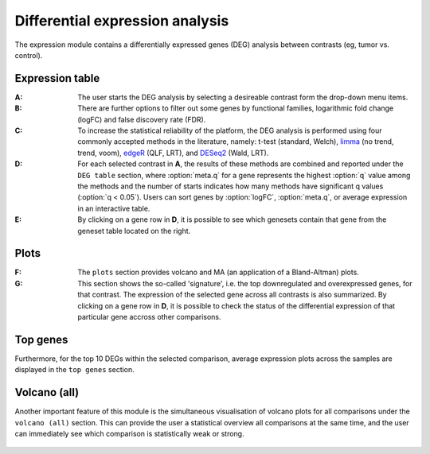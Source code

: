 .. _DEGs:

Differential expression analysis
================================================================================

The expression module contains a differentially expressed genes (DEG) analysis 
between contrasts (eg, tumor vs. control).


Expression table
--------------------------------------------------------------------------------

:**A**: The user starts the DEG analysis by selecting a desireable contrast form
        the drop-down menu items.

:**B**: There are further options to filter out some genes by functional 
        families, logarithmic fold change (logFC) and false discovery rate (FDR).

:**C**: To increase the statistical reliability of the platform, the DEG analysis
        is performed using four commonly accepted methods in the literature, namely: 
        t-test (standard, Welch), 
        `limma <https://www.ncbi.nlm.nih.gov/pubmed/25605792>`__ (no trend, trend, voom), 
        `edgeR <https://www.ncbi.nlm.nih.gov/pubmed/19910308>`__ (QLF, LRT), 
        and 
        `DESeq2 <https://www.ncbi.nlm.nih.gov/pmc/articles/PMC4302049/>`__ (Wald, LRT).

:**D**: For each selected contrast in **A**, the results of these methods are combined
        and reported under the ``DEG table`` section, where :option:`meta.q` for a gene 
        represents the highest :option:`q` value among the methods and the number of starts 
        indicates how many methods have significant q values (:option:`q < 0.05`). Users 
        can sort genes by :option:`logFC`, :option:`meta.q`, or average expression
        in an interactive table. 

:**E**: By clicking on a gene row in **D**, it is possible to see which genesets contain
        that gene from the geneset table located on the right. 

.. figure:: figures/ug.012.png
    :align: center
    :width: 100%


Plots
--------------------------------------------------------------------------------
:**F**: The ``plots`` section provides volcano  and MA (an application 
        of a Bland-Altman) plots.  
        
:**G**: This section shows the so-called 'signature', i.e. the top downregulated
        and overexpressed genes, for that contrast. The expression of the selected
        gene across all contrasts is also summarized. By clicking on a gene 
        row in **D**, it is possible to check the status of the differential 
        expression of that particular gene accross other comparisons.  

.. figure:: figures/ug.012.png
    :align: center
    :width: 100%


Top genes
--------------------------------------------------------------------------------
Furthermore, for the top 10 DEGs 
within the selected comparison, average expression plots across the samples are 
displayed in the ``top genes`` section. 

.. figure:: figures/ug.013.png
    :align: center
    :width: 100%

Volcano (all)
--------------------------------------------------------------------------------
Another important feature of this module is the simultaneous visualisation of volcano
plots for all comparisons under the ``volcano (all)`` section. This can provide
the user a statistical overview all comparisons at the same time, and the user
can immediately see which comparison is statistically weak or strong.


.. figure:: figures/ug.014.png
    :align: center
    :width: 100%
    
    
    